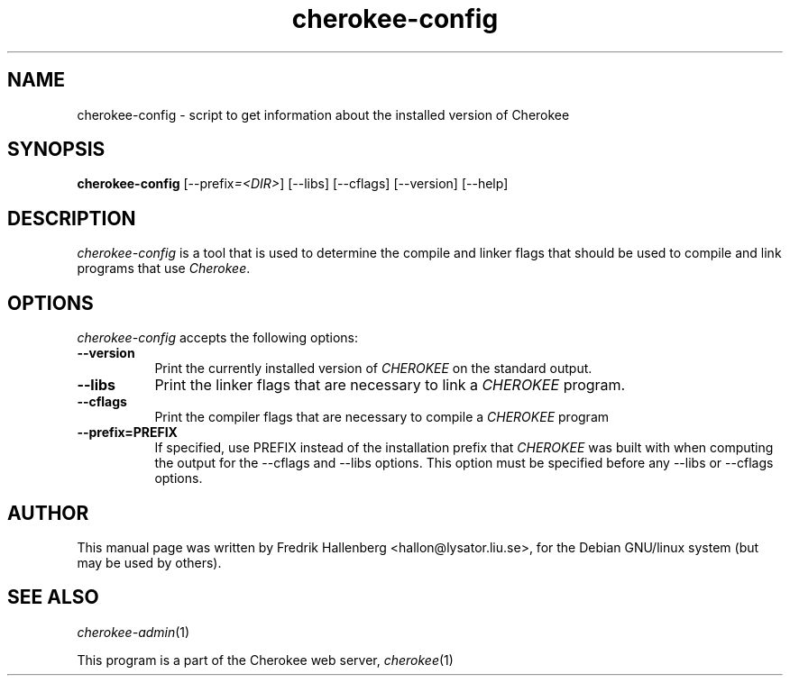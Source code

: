 .TH cherokee-config 1 "February 16, 2011"
.SH NAME
cherokee-config - script to get information about the installed version of Cherokee
.SH SYNOPSIS
.B cherokee-config
[\-\-prefix\fI=<DIR>\fP] [\-\-libs] [\-\-cflags] [\-\-version] [\-\-help]
.SH DESCRIPTION
\fIcherokee-config\fP is a tool that is used to determine the compile and
linker flags that should be used to compile and link programs that use
\fICherokee\fP.
.SH OPTIONS
\fIcherokee-config\fP accepts the following options:
.TP 8
.B  \-\-version
Print the currently installed version of \fICHEROKEE\fP on the standard output.
.TP 8
.B  \-\-libs
Print the linker flags that are necessary to link a \fICHEROKEE\fP program.
.TP 8
.B  \-\-cflags
Print the compiler flags that are necessary to compile a \fICHEROKEE\fP program
.
.TP 8
.B  \-\-prefix=PREFIX
If specified, use PREFIX instead of the installation prefix that
\fICHEROKEE\fP was built with when computing the output for the
\-\-cflags and \-\-libs options. This option must be specified before
any \-\-libs or \-\-cflags options.
.SH AUTHOR
This manual page was written by Fredrik Hallenberg <hallon@lysator.liu.se>,
for the Debian GNU/linux system (but may be used by others).
.SH SEE ALSO
\&\fIcherokee-admin\fR\|(1)
.PP
This program is a part of the Cherokee web server, \&\fIcherokee\fR\|(1)
